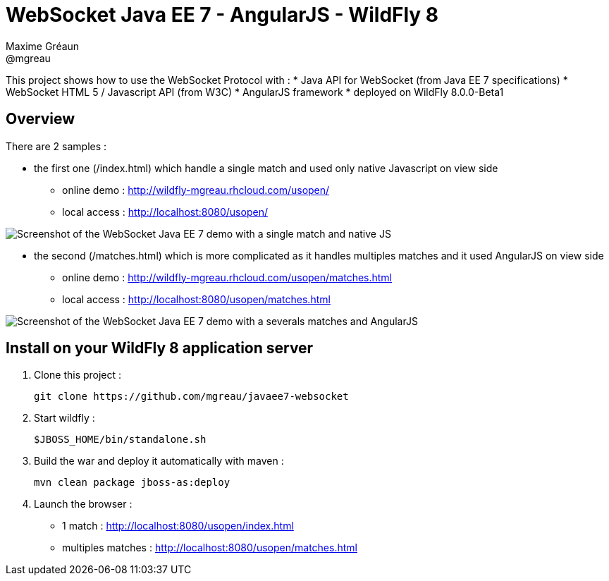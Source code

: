 = WebSocket Java EE 7 - AngularJS - WildFly 8
Maxime Gréaun <@mgreau>
:imagesdir: .

This project shows how to use the WebSocket Protocol with :
* Java API for WebSocket (from Java EE 7 specifications)
* WebSocket HTML 5 / Javascript API (from W3C)
* AngularJS framework
* deployed on WildFly 8.0.0-Beta1

== Overview == 
There are 2 samples :

* the first one (/index.html) which handle a single match and used only native Javascript on view side
** online demo : http://wildfly-mgreau.rhcloud.com/usopen/
** local access : http://localhost:8080/usopen/

image::doc/img/html5_websocket_simple.png[Screenshot of the WebSocket Java EE 7 demo with a single match and native JS]

* the second (/matches.html) which is more complicated as it handles multiples matches and it used AngularJS on view side
** online demo : http://wildfly-mgreau.rhcloud.com/usopen/matches.html
** local access : http://localhost:8080/usopen/matches.html

image::doc/img/html5_websocket_angularjs.png[Screenshot of the WebSocket Java EE 7 demo with a severals matches and AngularJS]


== Install on your WildFly 8 application server
  
. Clone this project :  

  git clone https://github.com/mgreau/javaee7-websocket

. Start wildfly : 

   $JBOSS_HOME/bin/standalone.sh
   
. Build the war and deploy it automatically with maven : 

   mvn clean package jboss-as:deploy

. Launch the browser :

   ** 1 match : http://localhost:8080/usopen/index.html
   ** multiples matches : http://localhost:8080/usopen/matches.html

